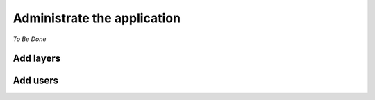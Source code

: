 .. _administrator_administrate:

Administrate the application
============================

*To Be Done*

Add layers
----------

Add users
---------
